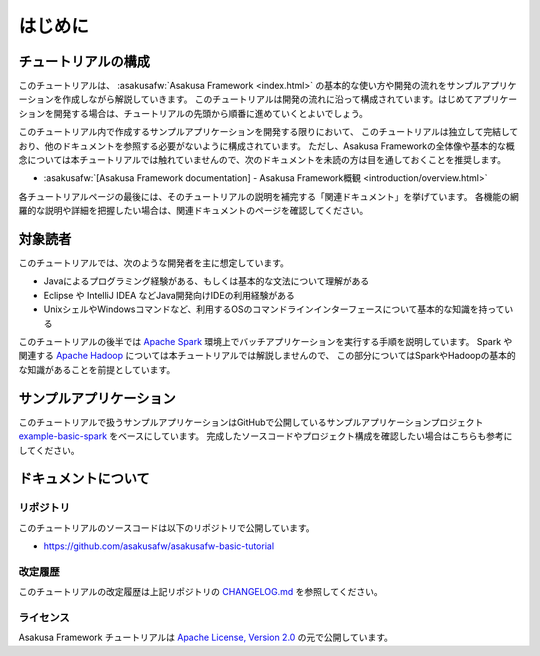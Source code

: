 ========
はじめに
========

チュートリアルの構成
====================

このチュートリアルは、 :asakusafw:`Asakusa Framework <index.html>` の基本的な使い方や開発の流れをサンプルアプリケーションを作成しながら解説していきます。
このチュートリアルは開発の流れに沿って構成されています。はじめてアプリケーションを開発する場合は、チュートリアルの先頭から順番に進めていくとよいでしょう。

このチュートリアル内で作成するサンプルアプリケーションを開発する限りにおいて、
このチュートリアルは独立して完結しており、他のドキュメントを参照する必要がないように構成されています。
ただし、Asakusa Frameworkの全体像や基本的な概念については本チュートリアルでは触れていませんので、次のドキュメントを未読の方は目を通しておくことを推奨します。

* :asakusafw:`[Asakusa Framework documentation] - Asakusa Framework概観 <introduction/overview.html>`

各チュートリアルページの最後には、そのチュートリアルの説明を補完する「関連ドキュメント」を挙げています。
各機能の網羅的な説明や詳細を把握したい場合は、関連ドキュメントのページを確認してください。

対象読者
========

このチュートリアルでは、次のような開発者を主に想定しています。

* Javaによるプログラミング経験がある、もしくは基本的な文法について理解がある
* Eclipse や IntelliJ IDEA などJava開発向けIDEの利用経験がある
* UnixシェルやWindowsコマンドなど、利用するOSのコマンドラインインターフェースについて基本的な知識を持っている

このチュートリアルの後半では `Apache Spark`_ 環境上でバッチアプリケーションを実行する手順を説明しています。
Spark や関連する `Apache Hadoop`_ については本チュートリアルでは解説しませんので、
この部分についてはSparkやHadoopの基本的な知識があることを前提としています。

..  _`Apache Spark`: http://spark.apache.org/
..  _`Apache Hadoop`: http://hadoop.apache.org/

サンプルアプリケーション
========================

このチュートリアルで扱うサンプルアプリケーションはGitHubで公開しているサンプルアプリケーションプロジェクト
`example-basic-spark <https://github.com/asakusafw/asakusafw-examples/tree/0.10.1/example-basic-spark>`_ をベースにしています。
完成したソースコードやプロジェクト構成を確認したい場合はこちらも参考にしてください。

ドキュメントについて
====================

リポジトリ
----------

このチュートリアルのソースコードは以下のリポジトリで公開しています。

* https://github.com/asakusafw/asakusafw-basic-tutorial

改定履歴
--------

このチュートリアルの改定履歴は上記リポジトリの `CHANGELOG.md <https://github.com/asakusafw/asakusafw-basic-tutorial/blob/master/CHANGELOG.md>`_ を参照してください。

ライセンス
----------

Asakusa Framework チュートリアルは `Apache License, Version 2.0`_ の元で公開しています。

..  _`Apache License, Version 2.0`: http://www.apache.org/licenses/
